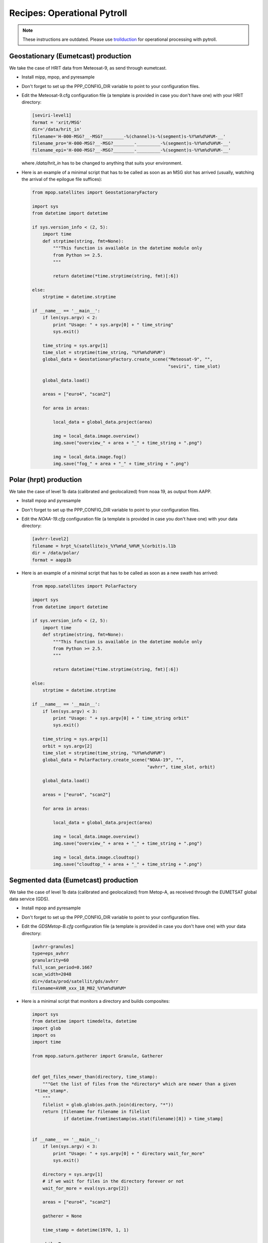 ==============================
 Recipes: Operational Pytroll
==============================


.. note:: These instructions are outdated. Please use trollduction_ for
          operational processing with pytroll.




Geostationary (Eumetcast) production
====================================

We take the case of HRIT data from Meteosat-9, as send through eumetcast.

- Install mipp, mpop, and pyresample
- Don't forget to set up the PPP_CONFIG_DIR variable to point to your
  configuration files.
- Edit the Meteosat-9.cfg configuration file (a template is provided in case
  you don't have one) with your HRIT directory:

  .. code-block:: ini

   [seviri-level1]
   format = 'xrit/MSG'
   dir='/data/hrit_in'
   filename='H-000-MSG?__-MSG?________-%(channel)s-%(segment)s-%Y%m%d%H%M-__'
   filename_pro='H-000-MSG?__-MSG?________-_________-%(segment)s-%Y%m%d%H%M-__'
   filename_epi='H-000-MSG?__-MSG?________-_________-%(segment)s-%Y%m%d%H%M-__'

  where `/data/hrit_in` has to be changed to anything that suits your
  environment.

- Here is an example of a minimal script that has to be called as soon as an
  MSG slot has arrived (usually, watching the arrival of the epilogue file
  suffices):

  .. code-block:: python

    from mpop.satellites import GeostationaryFactory

    import sys
    from datetime import datetime

    if sys.version_info < (2, 5):
        import time
        def strptime(string, fmt=None):
            """This function is available in the datetime module only
            from Python >= 2.5.
            """

            return datetime(*time.strptime(string, fmt)[:6])

    else:
        strptime = datetime.strptime

    if __name__ == '__main__':
        if len(sys.argv) < 2:
            print "Usage: " + sys.argv[0] + " time_string"
            sys.exit()

        time_string = sys.argv[1]
        time_slot = strptime(time_string, "%Y%m%d%H%M")
        global_data = GeostationaryFactory.create_scene("Meteosat-9", "",
                                                        "seviri", time_slot)

        global_data.load()

        areas = ["euro4", "scan2"]

        for area in areas:

            local_data = global_data.project(area)

            img = local_data.image.overview()
            img.save("overview_" + area + "_" + time_string + ".png")

            img = local_data.image.fog()
            img.save("fog_" + area + "_" + time_string + ".png")


Polar (hrpt) production
=======================

We take the case of level 1b data (calibrated and geolocalized) from noaa 19,
as output from AAPP.

- Install mpop and pyresample
- Don't forget to set up the PPP_CONFIG_DIR variable to point to your
  configuration files.
- Edit the *NOAA-19.cfg* configuration file (a template is provided in case
  you don't have one) with your data directory:

  .. code-block:: ini
  
   [avhrr-level2]
   filename = hrpt_%(satellite)s_%Y%m%d_%H%M_%(orbit)s.l1b
   dir = /data/polar/
   format = aapp1b

- Here is an example of a minimal script that has to be called as soon as a new
  swath has arrived:

  .. code-block:: python

    from mpop.satellites import PolarFactory

    import sys
    from datetime import datetime

    if sys.version_info < (2, 5):
        import time
        def strptime(string, fmt=None):
            """This function is available in the datetime module only
            from Python >= 2.5.
            """

            return datetime(*time.strptime(string, fmt)[:6])

    else:
        strptime = datetime.strptime

    if __name__ == '__main__':
        if len(sys.argv) < 3:
            print "Usage: " + sys.argv[0] + " time_string orbit"
            sys.exit()

        time_string = sys.argv[1]
        orbit = sys.argv[2] 
        time_slot = strptime(time_string, "%Y%m%d%H%M")
        global_data = PolarFactory.create_scene("NOAA-19", "",
                                                "avhrr", time_slot, orbit)

        global_data.load()

        areas = ["euro4", "scan2"]

        for area in areas:

            local_data = global_data.project(area)

            img = local_data.image.overview()
            img.save("overview_" + area + "_" + time_string + ".png")

            img = local_data.image.cloudtop()
            img.save("cloudtop_" + area + "_" + time_string + ".png")


Segmented data (Eumetcast) production
=====================================

We take the case of level 1b data (calibrated and geolocalized) from Metop-A,
as received through the EUMETSAT global data service (GDS).

- Install mpop and pyresample
- Don't forget to set up the PPP_CONFIG_DIR variable to point to your
  configuration files.
- Edit the *GDSMetop-B.cfg* configuration file (a template is provided in case
  you don't have one) with your data directory:
  
  .. code-block:: ini
  
   [avhrr-granules]
   type=eps_avhrr
   granularity=60
   full_scan_period=0.1667
   scan_width=2048
   dir=/data/prod/satellit/gds/avhrr
   filename=AVHR_xxx_1B_M02_%Y%m%d%H%M*


- Here is a minimal script that monitors a directory and builds composites:

  .. code-block:: python

    import sys
    from datetime import timedelta, datetime
    import glob
    import os
    import time

    from mpop.saturn.gatherer import Granule, Gatherer


    def get_files_newer_than(directory, time_stamp):
        """Get the list of files from the *directory* which are newer than a given
     *time_stamp*.
        """
        filelist = glob.glob(os.path.join(directory, "*"))
        return [filename for filename in filelist
                if datetime.fromtimestamp(os.stat(filename)[8]) > time_stamp]


    if __name__ == '__main__':
        if len(sys.argv) < 3:
            print "Usage: " + sys.argv[0] + " directory wait_for_more"
            sys.exit()

        directory = sys.argv[1]
        # if we wait for files in the directory forever or not
        wait_for_more = eval(sys.argv[2])

        areas = ["euro4", "scan2"]

        gatherer = None

        time_stamp = datetime(1970, 1, 1)

        while True:

            # Scanning directory

            new_time_stamp = datetime.now()
            filenames = get_files_newer_than(directory, time_stamp)
            time_stamp = new_time_stamp

            # Adding files to the gatherer

            for filename in filenames:
                granule = Granule(filename)
                if gatherer is None:
                    gatherer = Gatherer(areas_of_interest=areas,
                                        timeliness=timedelta(minutes=150),
                                        satname=granule.satname,
                                        number=granule.number,
                                        variant=granule.variant)
                gatherer.add(granule)

            # Build finished swath and process them.

            for swath in gatherer.finished_swaths:
                global_data = swath.concatenate()

                local_data = global_data.project(swath.area)

                time_string = global_data.time_slot.strftime("%Y%m%d%H%M")

                area_id = swath.area.area_id

                img = local_data.image.overview()
                img.save("overview_" + area_id + "_" + time_string + ".png")

                img = local_data.image.natural()
                img.save("natural_" + area_id + "_" + time_string + ".png")

            if not wait_for_more:
                break

            # wait 60 seconds before restarting
            time.sleep(60)



.. _trollduction: http://www.github.com/pytroll/trollduction

